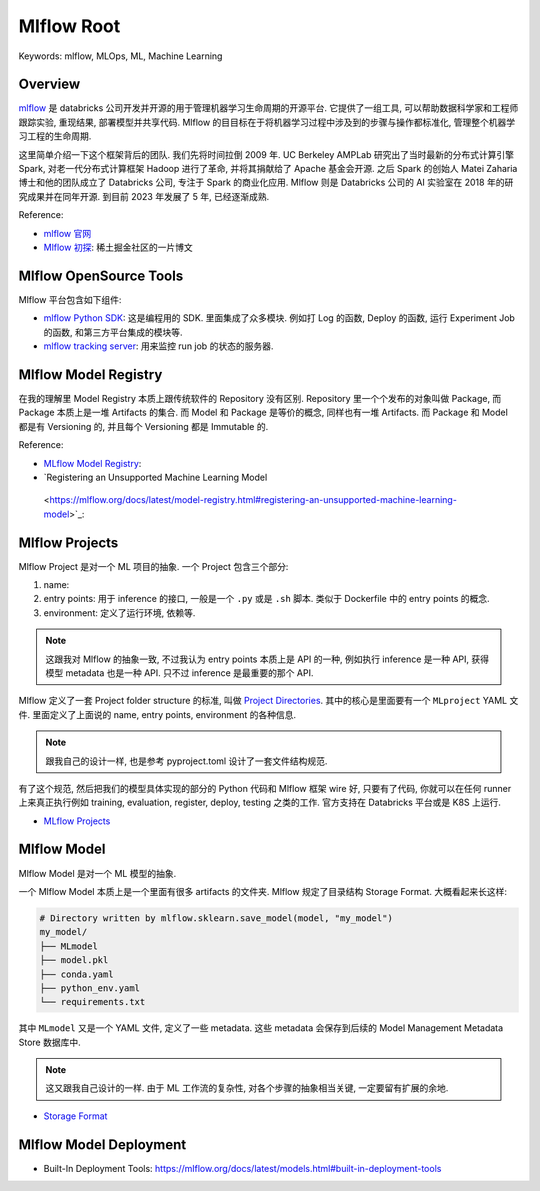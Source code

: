 Mlflow Root
==============================================================================
Keywords: mlflow, MLOps, ML, Machine Learning


Overview
------------------------------------------------------------------------------
`mlflow <https://mlflow.org/>`_ 是 databricks 公司开发并开源的用于管理机器学习生命周期的开源平台. 它提供了一组工具, 可以帮助数据科学家和工程师跟踪实验, 重现结果, 部署模型并共享代码. Mlflow 的目目标在于将机器学习过程中涉及到的步骤与操作都标准化, 管理整个机器学习工程的生命周期.

这里简单介绍一下这个框架背后的团队. 我们先将时间拉倒 2009 年. UC Berkeley AMPLab 研究出了当时最新的分布式计算引擎 Spark, 对老一代分布式计算框架 Hadoop 进行了革命, 并将其捐献给了 Apache 基金会开源. 之后 Spark 的创始人 Matei Zaharia 博士和他的团队成立了 Databricks 公司, 专注于 Spark 的商业化应用. Mlflow 则是 Databricks 公司的 AI 实验室在 2018 年的研究成果并在同年开源. 到目前 2023 年发展了 5 年, 已经逐渐成熟.

Reference:

- `mlflow 官网 <https://mlflow.org/>`_
- `Mlflow 初探 <https://juejin.cn/post/7292302859964579890>`_: 稀土掘金社区的一片博文


Mlflow OpenSource Tools
------------------------------------------------------------------------------
Mlflow 平台包含如下组件:

- `mlflow Python SDK <https://github.com/mlflow/mlflow>`_: 这是编程用的 SDK. 里面集成了众多模块. 例如打 Log 的函数, Deploy 的函数, 运行 Experiment Job 的函数, 和第三方平台集成的模块等.
- `mlflow tracking server <https://mlflow.org/docs/latest/tracking/server.html>`_: 用来监控 run job 的状态的服务器.


Mlflow Model Registry
------------------------------------------------------------------------------
在我的理解里 Model Registry 本质上跟传统软件的 Repository 没有区别. Repository 里一个个发布的对象叫做 Package, 而 Package 本质上是一堆 Artifacts 的集合. 而 Model 和 Package 是等价的概念, 同样也有一堆 Artifacts. 而 Package 和 Model 都是有 Versioning 的, 并且每个 Versioning 都是 Immutable 的.

Reference:

- `MLflow Model Registry <https://mlflow.org/docs/latest/tracking/backend-stores.html>`_:
- `Registering an Unsupported Machine Learning Model
 <https://mlflow.org/docs/latest/model-registry.html#registering-an-unsupported-machine-learning-model>`_:


Mlflow Projects
------------------------------------------------------------------------------
Mlflow Project 是对一个 ML 项目的抽象. 一个 Project 包含三个部分:

1. name:
2. entry points: 用于 inference 的接口, 一般是一个 ``.py`` 或是 ``.sh`` 脚本. 类似于 Dockerfile 中的 entry points 的概念.
3. environment: 定义了运行环境, 依赖等.

.. note::

    这跟我对 Mlflow 的抽象一致, 不过我认为 entry points 本质上是 API 的一种, 例如执行 inference 是一种 API, 获得模型 metadata 也是一种 API. 只不过 inference 是最重要的那个 API.

Mlflow 定义了一套 Project folder structure 的标准, 叫做 `Project Directories <https://mlflow.org/docs/latest/projects.html#project-directories>`_. 其中的核心是里面要有一个 ``MLproject`` YAML 文件. 里面定义了上面说的 name, entry points, environment 的各种信息.

.. note::

    跟我自己的设计一样, 也是参考 pyproject.toml 设计了一套文件结构规范.

有了这个规范, 然后把我们的模型具体实现的部分的 Python 代码和 Mlflow 框架 wire 好, 只要有了代码, 你就可以在任何 runner 上来真正执行例如 training, evaluation, register, deploy, testing 之类的工作. 官方支持在 Databricks 平台或是 K8S 上运行.

- `MLflow Projects <https://mlflow.org/docs/latest/projects.html>`_


Mlflow Model
------------------------------------------------------------------------------
Mlflow Model 是对一个 ML 模型的抽象.

一个 Mlflow Model 本质上是一个里面有很多 artifacts 的文件夹. Mlflow 规定了目录结构 Storage Format. 大概看起来长这样:

.. code-block::

    # Directory written by mlflow.sklearn.save_model(model, "my_model")
    my_model/
    ├── MLmodel
    ├── model.pkl
    ├── conda.yaml
    ├── python_env.yaml
    └── requirements.txt

其中 ``MLmodel`` 又是一个 YAML 文件, 定义了一些 metadata. 这些 metadata 会保存到后续的 Model Management Metadata Store 数据库中.


.. note::

    这又跟我自己设计的一样. 由于 ML 工作流的复杂性, 对各个步骤的抽象相当关键, 一定要留有扩展的余地.



- `Storage Format <https://mlflow.org/docs/latest/models.html#storage-format>`_

Mlflow Model Deployment
------------------------------------------------------------------------------
- Built-In Deployment Tools: https://mlflow.org/docs/latest/models.html#built-in-deployment-tools